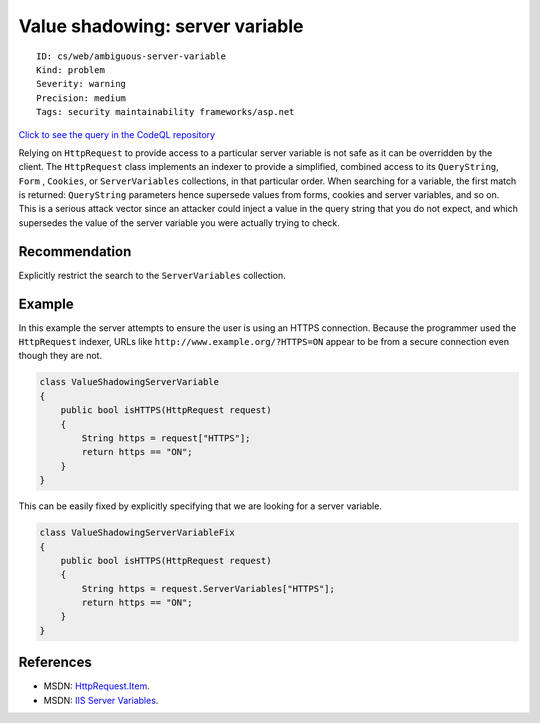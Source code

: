 Value shadowing: server variable
================================

::

    ID: cs/web/ambiguous-server-variable
    Kind: problem
    Severity: warning
    Precision: medium
    Tags: security maintainability frameworks/asp.net

`Click to see the query in the CodeQL
repository <https://github.com/github/codeql/tree/main/csharp/ql/src/Input%20Validation/ValueShadowingServerVariable.ql>`__

Relying on ``HttpRequest`` to provide access to a particular server
variable is not safe as it can be overridden by the client. The
``HttpRequest`` class implements an indexer to provide a simplified,
combined access to its ``QueryString``, ``Form`` , ``Cookies``, or
``ServerVariables`` collections, in that particular order. When
searching for a variable, the first match is returned: ``QueryString``
parameters hence supersede values from forms, cookies and server
variables, and so on. This is a serious attack vector since an attacker
could inject a value in the query string that you do not expect, and
which supersedes the value of the server variable you were actually
trying to check.

Recommendation
--------------

Explicitly restrict the search to the ``ServerVariables`` collection.

Example
-------

In this example the server attempts to ensure the user is using an HTTPS
connection. Because the programmer used the ``HttpRequest`` indexer,
URLs like ``http://www.example.org/?HTTPS=ON`` appear to be from a
secure connection even though they are not.

.. code:: csharp

    class ValueShadowingServerVariable
    {
        public bool isHTTPS(HttpRequest request)
        {
            String https = request["HTTPS"];
            return https == "ON";
        }
    }

This can be easily fixed by explicitly specifying that we are looking
for a server variable.

.. code:: csharp

    class ValueShadowingServerVariableFix
    {
        public bool isHTTPS(HttpRequest request)
        {
            String https = request.ServerVariables["HTTPS"];
            return https == "ON";
        }
    }

References
----------

-  MSDN:
   `HttpRequest.Item <http://msdn.microsoft.com/en-us/library/system.web.httprequest.item(v=VS.100).aspx>`__.
-  MSDN: `IIS Server
   Variables <http://msdn.microsoft.com/en-us/library/ms524602.aspx>`__.
